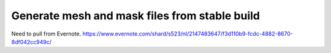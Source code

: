 ==============================================
Generate mesh and mask files from stable build
==============================================

Need to pull from Evernote.
https://www.evernote.com/shard/s523/nl/2147483647/f3d110b9-fcdc-4882-8670-8df042cc949c/
